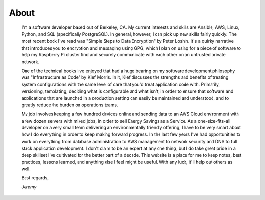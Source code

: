 
About
=====

    I'm a software developer based out of Berkeley, CA. My current interests and skills are Ansible, AWS, Linux, Python, and SQL (specifically PostgreSQL). In general, however, I can pick up new skills fairly quickly. The most recent book I've read was "Simple Steps to Data Encryption" by Peter Loshin. It's a quirky narrative that introduces you to encryption and messaging using GPG, which I plan on using for a piece of software to help my Raspberry Pi cluster find and securely communicate with each other on an untrusted private network.

    One of the technical books I've enjoyed that had a huge bearing on my software development philosophy was "Infrastructure as Code" by Kief Morris. In it, Kief discusses the strengths and benefits of treating system configurations with the same level of care that you'd treat application code with. Primarily, versioning, templating, deciding what is configurable and what isn't, in order to ensure that software and applications that are launched in a production setting can easily be maintained and understood, and to greatly reduce the burden on operations teams.

    My job involves keeping a few hundred devices online and sending data to an AWS Cloud environment with a few dozen servers with mixed jobs, in order to sell Energy Savings as a Service. As a one-size-fits-all developer on a very small team delivering an environmentally friendly offering, I have to be very smart about how I do everything in order to keep making forward progress. In the last few years I've had opportunities to work on everything from database administration to AWS management to network security and DNS to full stack application development. I don't claim to be an expert at any one thing, but I do take great pride in a deep skillset I've cultivated for the better part of a decade. This website is a place for me to keep notes, best practices, lessons learned, and anything else I feel might be useful. With any luck, it'll help out others as well.

    Best regards,

    *Jeremy*


